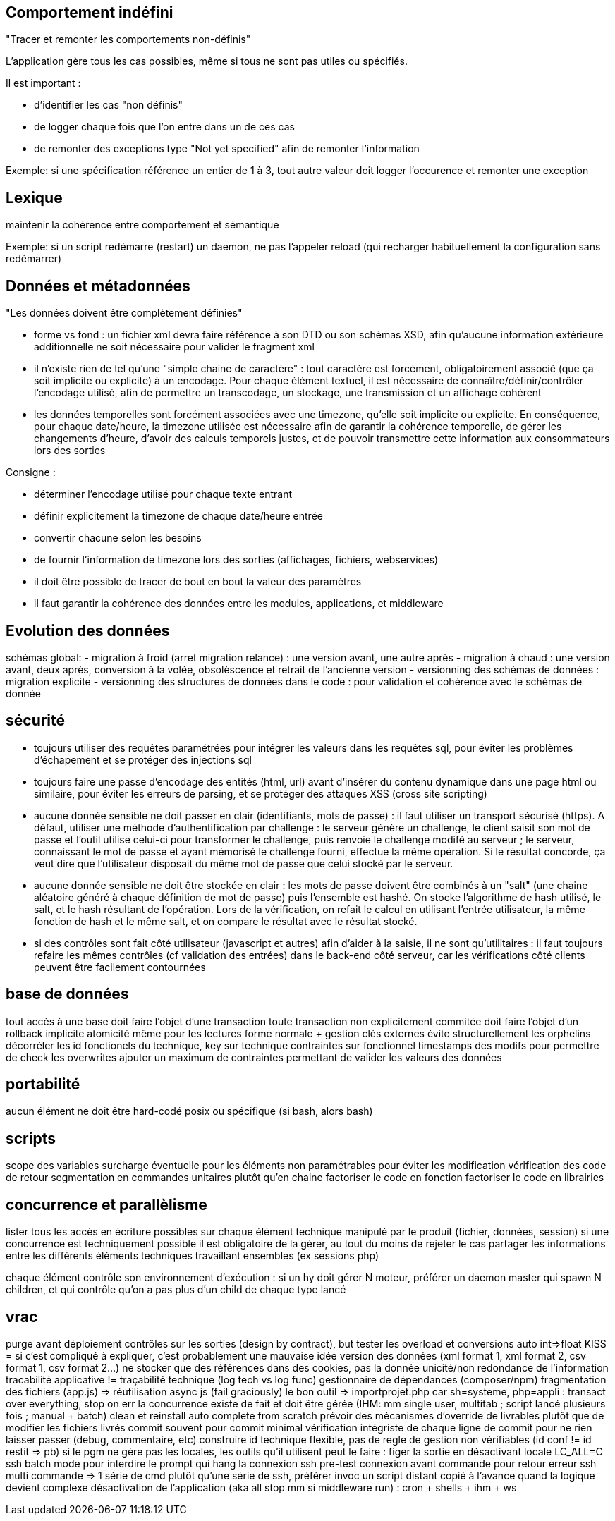 



== Comportement indéfini

"Tracer et remonter les comportements non-définis"

L'application gère tous les cas possibles, même si tous ne sont pas utiles ou spécifiés.

Il est important :

- d'identifier les cas "non définis"
- de logger chaque fois que l'on entre dans un de ces cas
- de remonter des exceptions type "Not yet specified" afin de remonter l'information

Exemple: si une spécification référence un entier de 1 à 3, tout autre valeur doit logger l'occurence et remonter une exception

== Lexique

maintenir la cohérence entre comportement et sémantique

Exemple: si un script redémarre (restart) un daemon, ne pas l'appeler reload (qui recharger habituellement la configuration sans redémarrer)

== Données et métadonnées

"Les données doivent être complètement définies"

- forme vs fond : un fichier xml devra faire référence à son DTD ou son schémas XSD, afin qu'aucune information extérieure additionnelle ne soit nécessaire pour valider le fragment xml

- il n'existe rien de tel qu'une "simple chaine de caractère" : tout caractère est forcément, obligatoirement associé (que ça soit implicite ou explicite) à un encodage. Pour chaque élément textuel, il est nécessaire de connaître/définir/contrôler l'encodage utilisé, afin de permettre un transcodage, un stockage, une transmission et un affichage cohérent

- les données temporelles sont forcément associées avec une timezone, qu'elle soit implicite ou explicite. En conséquence, pour chaque date/heure, la timezone utilisée est nécessaire afin de garantir la cohérence temporelle, de gérer les changements d'heure, d'avoir des calculs temporels justes, et de pouvoir transmettre cette information aux consommateurs lors des sorties

Consigne :

- déterminer l'encodage utilisé pour chaque texte entrant
- définir explicitement la timezone de chaque date/heure entrée
- convertir chacune selon les besoins
- de fournir l'information de timezone lors des sorties (affichages, fichiers, webservices)
- il doit être possible de tracer de bout en bout la valeur des paramètres
- il faut garantir la cohérence des données entre les modules, applications, et middleware

== Evolution des données

schémas global:
- migration à froid (arret migration relance) : une version avant, une autre après
- migration à chaud : une version avant, deux après, conversion à la volée, obsolèscence et retrait de l'ancienne version
- versionning des schémas de données : migration explicite
- versionning des structures de données dans le code : pour validation et cohérence avec le schémas de donnée

== sécurité

- toujours utiliser des requêtes paramétrées pour intégrer les valeurs dans les requêtes sql, pour éviter les problèmes d'échapement et se protéger des injections sql

- toujours faire une passe d'encodage des entités (html, url) avant d'insérer du contenu dynamique dans une page html ou similaire, pour éviter les erreurs de parsing, et se protéger des attaques XSS (cross site scripting)

- aucune donnée sensible ne doit passer en clair (identifiants, mots de passe) : il faut utiliser un transport sécurisé (https). A défaut, utiliser une méthode d'authentification par challenge : le serveur génère un challenge, le client saisit son mot de passe et l'outil utilise celui-ci pour transformer le challenge, puis renvoie le challenge modifé au serveur ; le serveur, connaissant le mot de passe et ayant mémorisé le challenge fourni, effectue la même opération. Si le résultat concorde, ça veut dire que l'utilisateur disposait du même mot de passe que celui stocké par le serveur.

- aucune donnée sensible ne doit être stockée en clair : les mots de passe doivent être combinés à un "salt" (une chaine aléatoire généré à chaque définition de mot de passe) puis l'ensemble est hashé. On stocke l'algorithme de hash utilisé, le salt, et le hash résultant de l'opération. Lors de la vérification, on refait le calcul en utilisant l'entrée utilisateur, la même fonction de hash et le même salt, et on compare le résultat avec le résultat stocké.

- si des contrôles sont fait côté utilisateur (javascript et autres) afin d'aider à la saisie, il ne sont qu'utilitaires : il faut toujours refaire les mêmes contrôles (cf validation des entrées) dans le back-end côté serveur, car les vérifications côté clients peuvent être facilement contournées


== base de données

tout accès à une base doit faire l'objet d'une transaction
toute transaction non explicitement commitée doit faire l'objet d'un rollback implicite
atomicité même pour les lectures
forme normale + gestion clés externes évite structurellement les orphelins
décorréler les id fonctionels du technique, key sur technique contraintes sur fonctionnel
timestamps des modifs pour permettre de check les overwrites
ajouter un maximum de contraintes permettant de valider les valeurs des données

== portabilité

aucun élément ne doit être hard-codé
posix ou spécifique (si bash, alors bash)

== scripts

scope des variables
surcharge éventuelle pour les éléments non paramétrables pour éviter les modification
vérification des code de retour
segmentation en commandes unitaires plutôt qu'en chaine
factoriser le code en fonction
factoriser le code en librairies

== concurrence et parallèlisme

lister tous les accès en écriture possibles sur chaque élément technique manipulé par le produit (fichier, données, session)
si une concurrence est techniquement possible il est obligatoire de la gérer, au tout du moins de rejeter le cas
partager les informations entre les différents éléments techniques travaillant ensembles (ex sessions php)

chaque élément contrôle son environnement d'exécution : si un hy doit gérer N moteur, préférer un daemon master qui spawn N children, et qui contrôle qu'on a pas plus d'un child de chaque type lancé

== vrac

purge avant déploiement
contrôles sur les sorties (design by contract), but tester les overload et conversions auto int=>float
KISS = si c'est compliqué à expliquer, c'est probablement une mauvaise idée
version des données (xml format 1, xml format 2, csv format 1, csv format 2...)
ne stocker que des références dans des cookies, pas la donnée
unicité/non redondance de l'information
tracabilité applicative != traçabilité technique (log tech vs log func)
gestionnaire de dépendances (composer/npm)
fragmentation des fichiers (app.js) => réutilisation
async js (fail graciously)
le bon outil => importprojet.php car sh=systeme, php=appli : transact over everything, stop on err
la concurrence existe de fait et doit être gérée (IHM: mm single user, multitab ; script lancé plusieurs fois ; manual + batch)
clean et reinstall auto complete from scratch
prévoir des mécanismes d'override de livrables plutôt que de modifier les fichiers livrés
commit souvent pour commit minimal
vérification intégriste de chaque ligne de commit pour ne rien laisser passer (debug, commentaire, etc)
construire id technique flexible, pas de regle de gestion non vérifiables (id conf != id restit => pb)
si le pgm ne gère pas les locales, les outils qu'il utilisent peut le faire : figer la sortie en désactivant locale LC_ALL=C
ssh batch mode pour interdire le prompt qui hang la connexion
ssh pre-test connexion avant commande pour retour erreur
ssh multi commande => 1 série de cmd plutôt qu'une série de ssh, préférer invoc un script distant copié à l'avance quand la logique devient complexe
désactivation de l'application (aka all stop mm si middleware run) : cron + shells + ihm + ws

